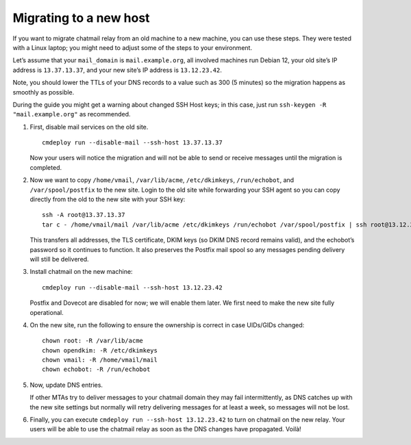 
Migrating to a new host
-----------------------

If you want to migrate chatmail relay from an old machine to a new
machine, you can use these steps. They were tested with a Linux laptop;
you might need to adjust some of the steps to your environment.

Let’s assume that your ``mail_domain`` is ``mail.example.org``, all
involved machines run Debian 12, your old site’s IP address is
``13.37.13.37``, and your new site’s IP address is ``13.12.23.42``.

Note, you should lower the TTLs of your DNS records to a value such as
300 (5 minutes) so the migration happens as smoothly as possible.

During the guide you might get a warning about changed SSH Host keys; in
this case, just run ``ssh-keygen -R "mail.example.org"`` as recommended.

1. First, disable mail services on the old site.

   ::

       cmdeploy run --disable-mail --ssh-host 13.37.13.37

   Now your users will notice the migration and will not be able to send
   or receive messages until the migration is completed.

2. Now we want to copy ``/home/vmail``, ``/var/lib/acme``,
   ``/etc/dkimkeys``, ``/run/echobot``, and ``/var/spool/postfix`` to
   the new site. Login to the old site while forwarding your SSH agent
   so you can copy directly from the old to the new site with your SSH
   key:

   ::

       ssh -A root@13.37.13.37
       tar c - /home/vmail/mail /var/lib/acme /etc/dkimkeys /run/echobot /var/spool/postfix | ssh root@13.12.23.42 "tar x -C /"

   This transfers all addresses, the TLS certificate, DKIM keys (so DKIM
   DNS record remains valid), and the echobot’s password so it continues
   to function. It also preserves the Postfix mail spool so any messages
   pending delivery will still be delivered.

3. Install chatmail on the new machine:

   ::

       cmdeploy run --disable-mail --ssh-host 13.12.23.42

   Postfix and Dovecot are disabled for now; we will enable them later.
   We first need to make the new site fully operational.

4. On the new site, run the following to ensure the ownership is correct
   in case UIDs/GIDs changed:

   ::

       chown root: -R /var/lib/acme
       chown opendkim: -R /etc/dkimkeys
       chown vmail: -R /home/vmail/mail
       chown echobot: -R /run/echobot

5. Now, update DNS entries.

   If other MTAs try to deliver messages to your chatmail domain they
   may fail intermittently, as DNS catches up with the new site settings
   but normally will retry delivering messages for at least a week, so
   messages will not be lost.

6. Finally, you can execute ``cmdeploy run --ssh-host 13.12.23.42`` to
   turn on chatmail on the new relay. Your users will be able to use the
   chatmail relay as soon as the DNS changes have propagated. Voilà!

